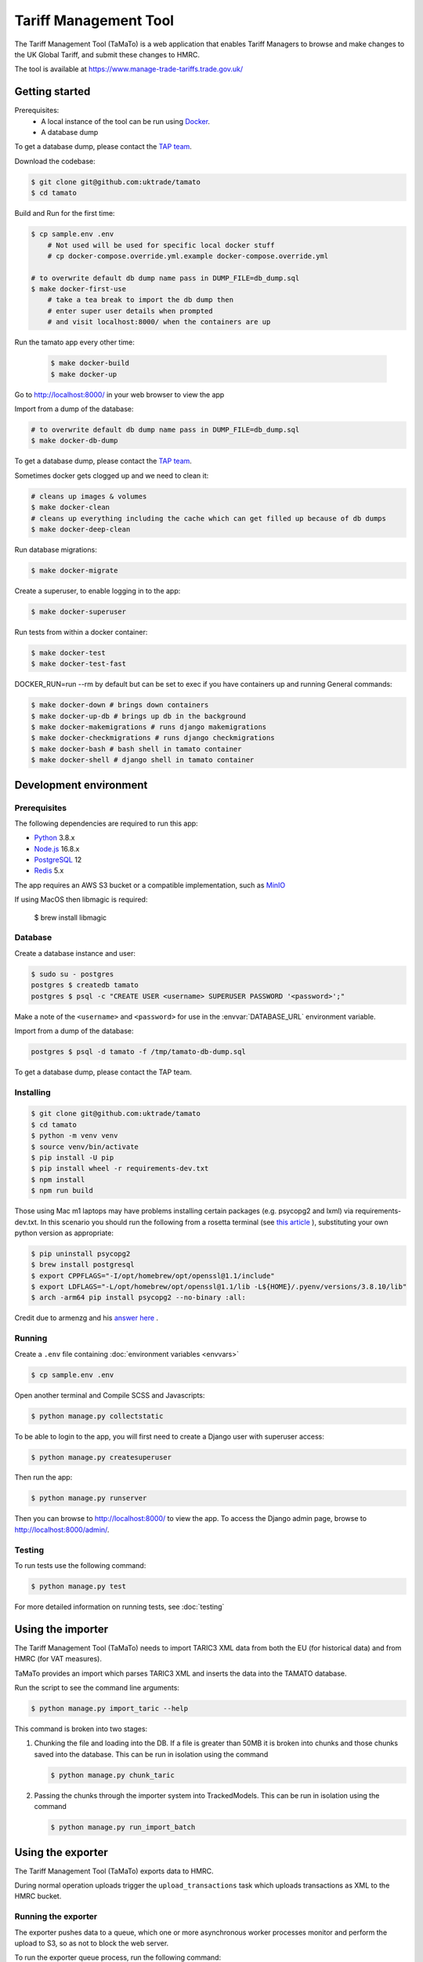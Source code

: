 Tariff Management Tool
======================

|codecov|

The Tariff Management Tool (TaMaTo) is a web application that enables Tariff Managers to
browse and make changes to the UK Global Tariff, and submit these changes to HMRC.

The tool is available at https://www.manage-trade-tariffs.trade.gov.uk/

Getting started
---------------

Prerequisites:
    - A local instance of the tool can be run using `Docker <https://www.docker.com/>`__.
    - A database dump

To get a database dump, please contact the `TAP team`_.

.. _`TAP team`: mailto:stephen.corder@trade.gov.uk?subject=TaMaTo+database+dump+request

Download the codebase:

.. code:: sh

    $ git clone git@github.com:uktrade/tamato
    $ cd tamato

Build and Run for the first time:

.. code:: sh

    $ cp sample.env .env
        # Not used will be used for specific local docker stuff
        # cp docker-compose.override.yml.example docker-compose.override.yml

    # to overwrite default db dump name pass in DUMP_FILE=db_dump.sql
    $ make docker-first-use
        # take a tea break to import the db dump then
        # enter super user details when prompted 
        # and visit localhost:8000/ when the containers are up

Run the tamato app every other time:

 .. code:: sh

    $ make docker-build
    $ make docker-up

Go to http://localhost:8000/ in your web browser to view the app

Import from a dump of the database:

.. code:: sh

    # to overwrite default db dump name pass in DUMP_FILE=db_dump.sql
    $ make docker-db-dump

To get a database dump, please contact the `TAP team`_.

.. _`TAP team`: mailto:stephen.corder@trade.gov.uk?subject=TaMaTo+database+dump+request

Sometimes docker gets clogged up and we need to clean it:

.. code:: sh

    # cleans up images & volumes
    $ make docker-clean
    # cleans up everything including the cache which can get filled up because of db dumps
    $ make docker-deep-clean

Run database migrations:

.. code:: sh

    $ make docker-migrate

Create a superuser, to enable logging in to the app:

.. code:: sh

    $ make docker-superuser

Run tests from within a docker container:

.. code:: sh

    $ make docker-test
    $ make docker-test-fast

DOCKER_RUN=run --rm by default but can be set to exec if you have containers up and running
General commands:

.. code:: sh

    $ make docker-down # brings down containers
    $ make docker-up-db # brings up db in the background
    $ make docker-makemigrations # runs django makemigrations
    $ make docker-checkmigrations # runs django checkmigrations
    $ make docker-bash # bash shell in tamato container
    $ make docker-shell # django shell in tamato container
    


Development environment
-----------------------

Prerequisites
~~~~~~~~~~~~~

The following dependencies are required to run this app:

- Python_ 3.8.x
- Node.js_ 16.8.x
- PostgreSQL_ 12
- Redis_ 5.x

The app requires an AWS S3 bucket or a compatible implementation, such as MinIO_

.. _Python: https://python.org/
.. _Node.js: https://nodejs.org/
.. _PostgreSQL: https://postgresql.org/
.. _Redis: https://redis.io/
.. _MinIO: https://min.io/

If using MacOS then libmagic is required:

    $ brew install libmagic


Database
~~~~~~~~

Create a database instance and user:

.. code:: sh

    $ sudo su - postgres
    postgres $ createdb tamato
    postgres $ psql -c "CREATE USER <username> SUPERUSER PASSWORD '<password>';"

Make a note of the ``<username>`` and ``<password>`` for use in the
:envvar:`DATABASE_URL` environment variable.

Import from a dump of the database:

.. code:: sh

    postgres $ psql -d tamato -f /tmp/tamato-db-dump.sql

To get a database dump, please contact the TAP team.

Installing
~~~~~~~~~~

.. code:: sh

    $ git clone git@github.com:uktrade/tamato
    $ cd tamato
    $ python -m venv venv
    $ source venv/bin/activate
    $ pip install -U pip
    $ pip install wheel -r requirements-dev.txt
    $ npm install
    $ npm run build

Those using Mac m1 laptops may have problems installing certain packages (e.g. 
psycopg2 and lxml) via requirements-dev.txt. In this scenario you should run the 
following from a rosetta terminal (see `this article 
<https://www.courier.com/blog/tips-and-tricks-to-setup-your-apple-m1-for-development/>`_ ), 
substituting your own python version as appropriate:

.. code:: sh

    $ pip uninstall psycopg2
    $ brew install postgresql
    $ export CPPFLAGS="-I/opt/homebrew/opt/openssl@1.1/include"
    $ export LDFLAGS="-L/opt/homebrew/opt/openssl@1.1/lib -L${HOME}/.pyenv/versions/3.8.10/lib"
    $ arch -arm64 pip install psycopg2 --no-binary :all:

Credit due to armenzg and his `answer here 
<https://github.com/psycopg/psycopg2/issues/1286#issuecomment-914286206>`_ .

Running
~~~~~~~

Create a ``.env`` file containing :doc:`environment variables <envvars>`

.. code:: sh

    $ cp sample.env .env

Open another terminal and Compile SCSS and Javascripts:

.. code:: sh

    $ python manage.py collectstatic

To be able to login to the app, you will first need to create a Django user with
superuser access:

.. code:: sh

    $ python manage.py createsuperuser

Then run the app:

.. code:: sh

    $ python manage.py runserver

Then you can browse to http://localhost:8000/ to view the app.
To access the Django admin page, browse to http://localhost:8000/admin/.

Testing
~~~~~~~

To run tests use the following command:

.. code:: sh

    $ python manage.py test

For more detailed information on running tests, see :doc:`testing`

Using the importer
------------------

The Tariff Management Tool (TaMaTo) needs to import TARIC3 XML data from
both the EU (for historical data) and from HMRC (for VAT measures).

TaMaTo provides an import which parses TARIC3 XML and inserts the data
into the TAMATO database.

Run the script to see the command line arguments:

.. code:: sh

    $ python manage.py import_taric --help

This command is broken into two stages:

1. Chunking the file and loading into the DB. If a file is greater than
   50MB it is broken into chunks and those chunks saved into the
   database. This can be run in isolation using the command

   .. code:: sh

      $ python manage.py chunk_taric

2. Passing the chunks through the importer system into TrackedModels.
   This can be run in isolation using the command

   .. code:: sh

      $ python manage.py run_import_batch

Using the exporter
------------------

The Tariff Management Tool (TaMaTo) exports data to HMRC.

During normal operation uploads trigger the ``upload_transactions`` task
which uploads transactions as XML to the HMRC bucket.

Running the exporter
~~~~~~~~~~~~~~~~~~~~

The exporter pushes data to a queue, which one or more asynchronous worker
processes monitor and perform the upload to S3, so as not to block the web
server.

To run the exporter queue process, run the following command:

.. code:: sh

    celery -A common.celery beat --loglevel=info

Open another terminal and start a Celery worker:

.. code:: sh

    celery -A common.celery worker --loglevel=info

To monitor celery workers or individual tasks run:

.. code:: sh

    celery flower

See `flower docs <https://flower.readthedocs.io/en/latest/>`_ for more details


Manually trigger the upload to s3
~~~~~~~~~~~~~~~~~~~~~~~~~~~~~~~~~

.. code:: sh

    $ celery -A common.celery call exporter.tasks.upload_transactions

The celery job UUID is output and the command quits. To see output
switch to the celery workers console. A more ergonomic way of launching
the celery job is to launch the management command:

.. code:: sh

    $ python manage.py upload_transactions

Dump transactions
~~~~~~~~~~~~~~~~~

Transactions waiting to be uploaded to the HMRC S3 bucket can be saved
to a file or output to stdout using a management command:

.. code:: sh

     $ python manage.py dump_transactions [-o filename]


Output defaults to stdout if filename is ``-`` or is not supplied.

Mocking s3 upload with minio
~~~~~~~~~~~~~~~~~~~~~~~~~~~~

1. Follow `instructions <https://min.io/docs/minio/macos/index.html>`_ to install minio server 
2. Export MINIO_ROOT_USER and MINIO_ROOT_PASSWORD variables of your choice
3. Run server with: 

.. code:: sh
    
    minio server --quiet --address 0.0.0.0:9003 ~/data

4. Navigate to http://localhost:9003/ and login using root user and password credentials just 
   created. Create a bucket and an access key via the console.
5. Export environment variables for any storages you wish to dummy (e.g. for sqlite dump export
   this will be SQLITE_STORAGE_BUCKET_NAME, SQLITE_S3_ACCESS_KEY_ID, SQLITE_S3_SECRET_ACCESS_KEY,
   SQLITE_S3_ENDPOINT_URL, and SQLITE_STORAGE_DIRECTORY), setting s3 endpoint url to 
   http://localhost:9003/

How to contribute
-----------------

See :ref:`contributing`


How to deploy
-------------

The app is deployed with Jenkins via the `Tariffs/TaMaTo` job. The ``master`` branch
may be deployed to ``development``, ``staging``, ``uat``, ``training`` or
``production`` environments by selecting the environment name from the **ENV**
dropdown on the `Build with Parameters` page.

Accessing databases in GOV.UK PaaS
~~~~~~~~~~~~~~~~~~~~~~~~~~~~~~~~~~

To access databases hosted in GOV.UK PaaS directly, you will need a PaaS
login and the `cf CLI
tool <https://docs.cloudfoundry.org/cf-cli/install-go-cli.html>`__.

You will need to install the `conduit plugin <https://github.com/alphagov/paas-cf-conduit>`__:

.. code:: sh

    cf install-plugin conduit

Then you need to login to the DIT GOV.UK PaaS:

.. code:: sh

    cf login --sso -s <space>

Where ``<space>`` is one of ``tariffs-dev``, ``tariffs-staging``,
``tariffs-training`` or ``tariffs-uat``.

Once you are logged in, you can list the services hosted in the space with

.. code:: sh

    cf services


You can access ``postgres`` services with the following command:

.. code:: sh

    cf conduit <name> -- psql

So if you are logged in to the ``tariffs-dev`` space, you could access the dev
environment database with ``cf conduit tamato-dev-db -- psql``.

.. |codecov| image:: https://codecov.io/gh/uktrade/tamato/branch/master/graph/badge.svg
   :target: https://codecov.io/gh/uktrade/tamato
